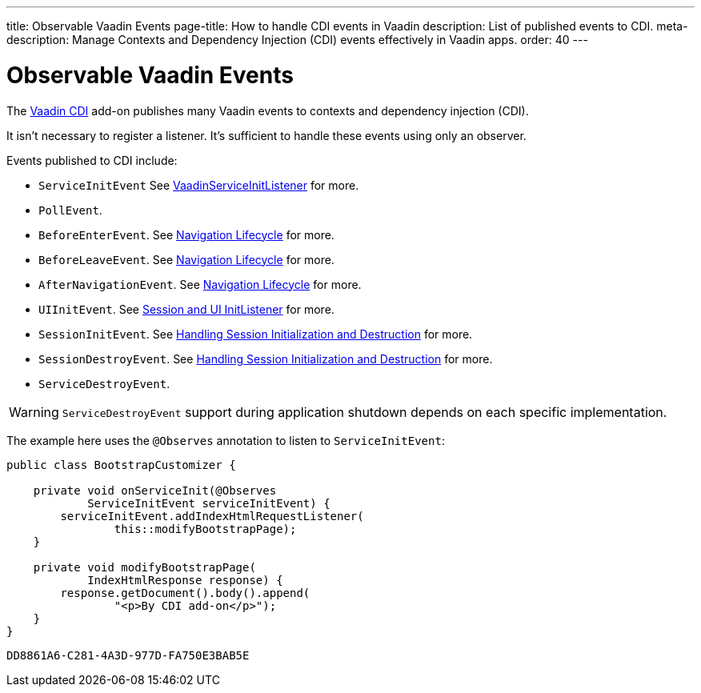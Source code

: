 ---
title: Observable Vaadin Events
page-title: How to handle CDI events in Vaadin
description: List of published events to CDI.
meta-description: Manage Contexts and Dependency Injection (CDI) events effectively in Vaadin apps.
order: 40
---


= Observable Vaadin Events

The https://vaadin.com/directory/component/vaadin-cdi/[Vaadin CDI] add-on publishes many Vaadin events to contexts and dependency injection (CDI).

It isn't necessary to register a listener. It's sufficient to handle these events using only an observer.

Events published to CDI include:

- `ServiceInitEvent` See <<../../advanced/service-init-listener#,VaadinServiceInitListener>>
for more.
- `PollEvent`.
- `BeforeEnterEvent`. See <<../../routing/lifecycle#,Navigation Lifecycle>> for more.
- `BeforeLeaveEvent`. See <<../../routing/lifecycle#,Navigation Lifecycle>> for more.
- `AfterNavigationEvent`. See <<../../routing/lifecycle#,Navigation Lifecycle>> for more.
- `UIInitEvent`. See <<../../advanced/session-and-ui-init-listener#,Session and UI InitListener>> for more.
- `SessionInitEvent`. See <<../../advanced/application-lifecycle#handling-session-initialization-and-destruction,Handling Session Initialization and Destruction>> for more.
- `SessionDestroyEvent`. See <<../../advanced/application-lifecycle#handling-session-initialization-and-destruction,Handling Session Initialization and Destruction>> for more.
- `ServiceDestroyEvent`.

[WARNING]
`ServiceDestroyEvent` support during application shutdown depends on each specific implementation.

The example here uses the `@Observes` annotation to listen to `ServiceInitEvent`:

[source,java]
----
public class BootstrapCustomizer {

    private void onServiceInit(@Observes
            ServiceInitEvent serviceInitEvent) {
        serviceInitEvent.addIndexHtmlRequestListener(
                this::modifyBootstrapPage);
    }

    private void modifyBootstrapPage(
            IndexHtmlResponse response) {
        response.getDocument().body().append(
                "<p>By CDI add-on</p>");
    }
}
----


[discussion-id]`DD8861A6-C281-4A3D-977D-FA750E3BAB5E`
